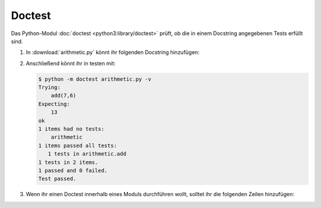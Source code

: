 Doctest
=======

Das Python-Modul  :doc:`doctest <python3:library/doctest>` prüft, ob die in
einem Docstring angegebenen Tests erfüllt sind.

#. In :download:`arithmetic.py` könnt ihr folgenden Docstring hinzufügen:

   .. literalinclude:: arithmetic.py
      :language: python
      :lines: 2-5
      :lineno-start: 2

#. Anschließend könnt ihr in testen mit:

   .. code-block:: console

    $ python -m doctest arithmetic.py -v
    Trying:
        add(7,6)
    Expecting:
        13
    ok
    1 items had no tests:
        arithmetic
    1 items passed all tests:
       1 tests in arithmetic.add
    1 tests in 2 items.
    1 passed and 0 failed.
    Test passed.
    
#. Wenn ihr einen Doctest innerhalb eines Moduls durchführen wollt, solltet ihr
   die folgenden Zeilen hinzufügen:

   .. literalinclude:: arithmetic.py
      :language: python
      :lines: 29-31
      :lineno-start: 29
